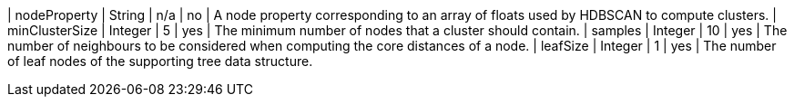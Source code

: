 | nodeProperty      | String    | n/a       | no        | A node property corresponding to an array of floats used by HDBSCAN to compute clusters.
| minClusterSize    | Integer   | 5         | yes       | The minimum number of nodes that a cluster should contain.
| samples           | Integer   | 10        | yes       | The number of neighbours to be considered when computing the core distances of a node.
| leafSize          | Integer   | 1         | yes       | The number of leaf nodes of the supporting tree data structure.
